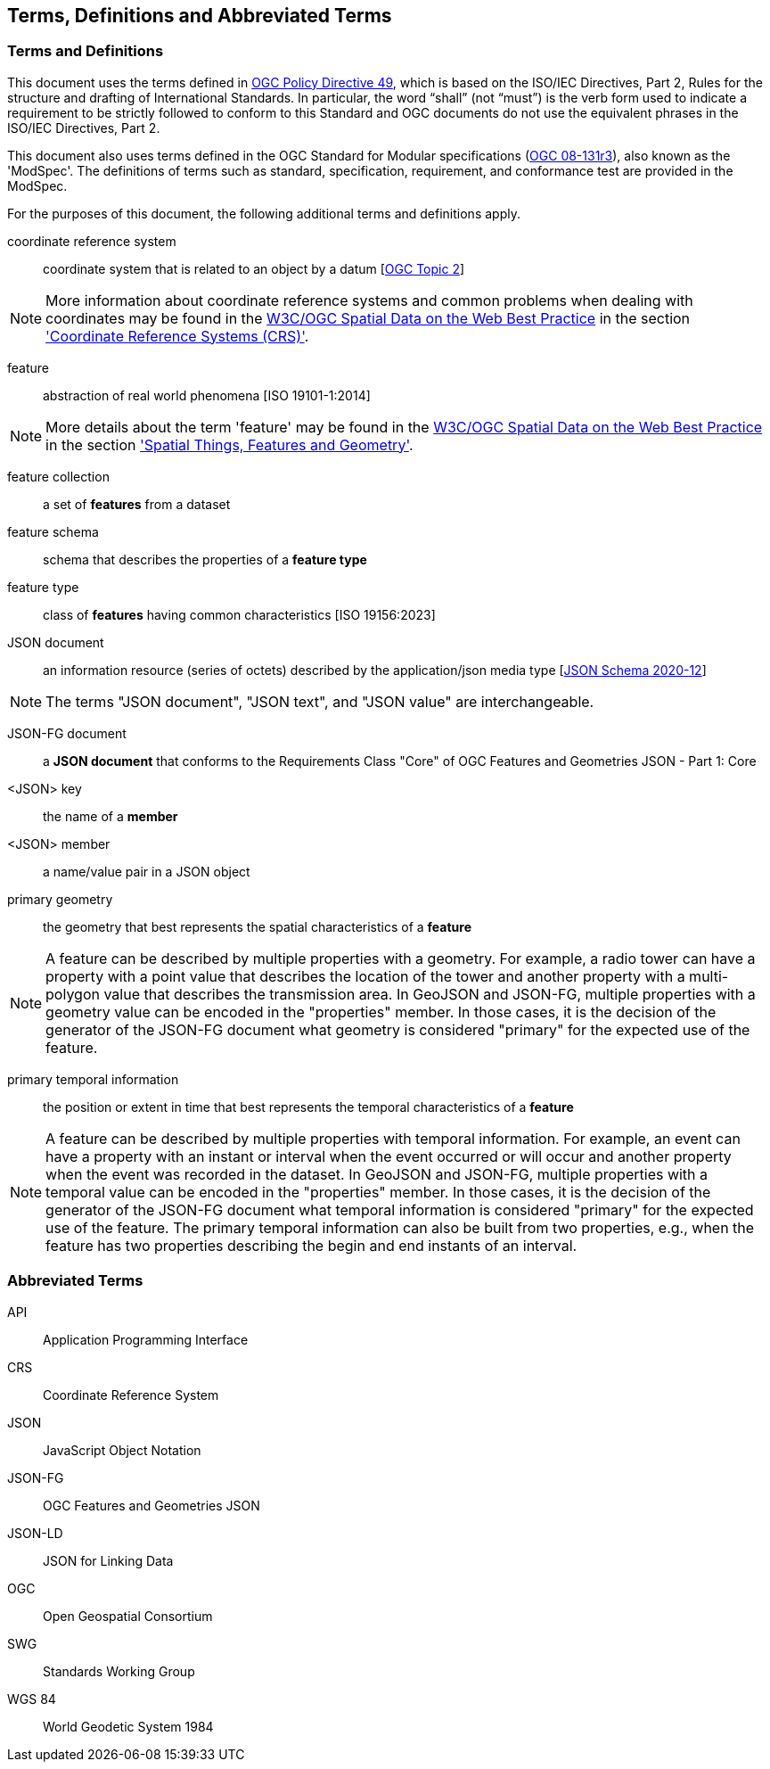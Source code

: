 == Terms, Definitions and Abbreviated Terms

=== Terms and Definitions

This document uses the terms defined in https://portal.ogc.org/public_ogc/directives/directives.php[OGC Policy Directive 49], which is based on the ISO/IEC Directives, Part 2, Rules for the structure and drafting of International Standards. In particular, the word “shall” (not “must”) is the verb form used to indicate a requirement to be strictly followed to conform to this Standard and OGC documents do not use the equivalent phrases in the ISO/IEC Directives, Part 2.

This document also uses terms defined in the OGC Standard for Modular specifications (https://portal.opengeospatial.org/files/?artifact_id=34762[OGC 08-131r3]), also known as the 'ModSpec'. The definitions of terms such as standard, specification, requirement, and conformance test are provided in the ModSpec.

For the purposes of this document, the following additional terms and definitions apply.

coordinate reference system::
coordinate system that is related to an object by a datum [<<ogc18_005r4,OGC Topic 2>>]

NOTE: More information about coordinate reference systems and common problems when dealing with coordinates may be found in the <<sdwbp,W3C/OGC Spatial Data on the Web Best Practice>> in the section link:https://www.w3.org/TR/2017/NOTE-sdw-bp-20170928/#CRS-background['Coordinate Reference Systems (CRS)'].

feature::
abstraction of real world phenomena [ISO 19101-1:2014]

NOTE: More details about the term 'feature' may be found in the <<sdwbp,W3C/OGC Spatial Data on the Web Best Practice>> in the section link:https://www.w3.org/TR/2017/NOTE-sdw-bp-20170928/#spatial-things-features-and-geometry['Spatial Things, Features and Geometry'].

feature collection::
a set of *features* from a dataset

feature schema::
schema that describes the properties of a *feature type*

feature type::
class of *features* having common characteristics [ISO 19156:2023]

JSON document::
an information resource (series of octets) described by the application/json media type [<<json-schema,JSON Schema 2020-12>>]

NOTE: The terms "JSON document", "JSON text", and "JSON value" are interchangeable.

JSON-FG document::
a **JSON document** that conforms to the Requirements Class "Core" of OGC Features and Geometries JSON - Part 1: Core

<JSON> key::
the name of a *member*

<JSON> member::
a name/value pair in a JSON object

primary geometry::
the geometry that best represents the spatial characteristics of a *feature*

NOTE: A feature can be described by multiple properties with a geometry. For example, a radio tower can have a property with a point value that describes the location of the tower and another property with a multi-polygon value that describes the transmission area. In GeoJSON and JSON-FG, multiple properties with a geometry value can be encoded in the "properties" member. In those cases, it is the decision of the generator of the JSON-FG document what geometry is considered "primary" for the expected use of the feature.

primary temporal information::
the position or extent in time that best represents the temporal characteristics of a *feature*

NOTE: A feature can be described by multiple properties with temporal information. For example, an event can have a property with an instant or interval when the event occurred or will occur and another property when the event was recorded in the dataset. In GeoJSON and JSON-FG, multiple properties with a temporal value can be encoded in the "properties" member. In those cases, it is the decision of the generator of the JSON-FG document what temporal information is considered "primary" for the expected use of the feature. The primary temporal information can also be built from two properties, e.g., when the feature has two properties describing the begin and end instants of an interval.

=== Abbreviated Terms

API:: Application Programming Interface

CRS:: Coordinate Reference System

JSON:: JavaScript Object Notation

JSON-FG:: OGC Features and Geometries JSON

JSON-LD:: JSON for Linking Data

OGC:: Open Geospatial Consortium

SWG:: Standards Working Group

WGS 84:: World Geodetic System 1984 